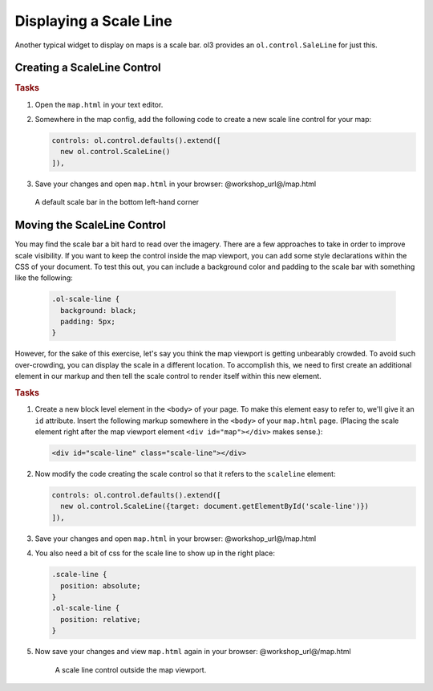.. _openlayers.controls.scaleline:

Displaying a Scale Line
=======================

Another typical widget to display on maps is a scale bar.  ol3 provides an ``ol.control.SaleLine`` for just this.  

Creating a ScaleLine Control
----------------------------

.. rubric:: Tasks

#.  Open the ``map.html`` in your text editor.

#.  Somewhere in the map config, add the following code to create a new scale line control for your map:
    
    .. code-block:: javascript

        controls: ol.control.defaults().extend([
          new ol.control.ScaleLine()
        ]),
    
#.  Save your changes and open ``map.html`` in your browser: @workshop_url@/map.html
    
    .. figure:: scaleline1.png
    
    A default scale bar in the bottom left-hand corner
    


Moving the ScaleLine Control
----------------------------

You may find the scale bar a bit hard to read over the imagery. There are a few approaches to take in order to improve scale visibility.  If you want to keep the control inside the map viewport, you can add some style declarations within the CSS of your document. To test this out, you can include a background color and padding to the scale bar with something like the following:


    .. code-block:: html

        .ol-scale-line {
          background: black;
          padding: 5px;
        }


However, for the sake of this exercise, let's say you think the map viewport is getting unbearably crowded. To avoid such over-crowding, you can display the scale in a different location. To accomplish this, we need to first create an additional element in our markup and then tell the scale control to render itself within this new element.

.. rubric:: Tasks

#.  Create a new block level element in the ``<body>`` of your page. To make this element easy to refer to, we'll give it an ``id`` attribute. Insert the following markup somewhere in the ``<body>`` of your ``map.html`` page. (Placing the scale element right after the map viewport element ``<div id="map"></div>`` makes sense.):
    
    .. code-block:: html
    
        <div id="scale-line" class="scale-line"></div>

#.  Now modify the code creating the scale control so that it refers to the ``scaleline`` element:
    
    .. code-block:: javascript
   
        controls: ol.control.defaults().extend([
          new ol.control.ScaleLine({target: document.getElementById('scale-line')})
        ]),

#.  Save your changes and open ``map.html`` in your browser: @workshop_url@/map.html    
    
#.  You also need a bit of css for the scale line to show up in the right place:

    .. code-block:: html
    
        .scale-line {
          position: absolute;
        }
        .ol-scale-line { 
          position: relative;
        }

#.  Now save your changes and view ``map.html`` again in your browser: @workshop_url@/map.html

    .. figure:: scaleline2.png
   
       A scale line control outside the map viewport.

